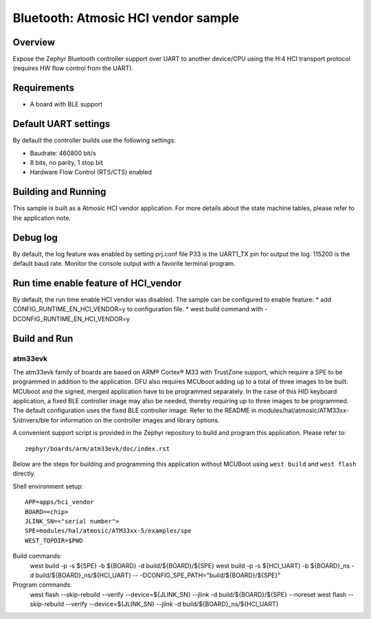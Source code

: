 .. _hci_vendor:

Bluetooth: Atmosic HCI vendor sample
####################################

Overview
********

Expose the Zephyr Bluetooth controller support over UART to another device/CPU
using the H:4 HCI transport protocol (requires HW flow control from the UART).

Requirements
************

* A board with BLE support

Default UART settings
*********************

By default the controller builds use the following settings:

* Baudrate: 460800 bit/s
* 8 bits, no parity, 1 stop bit
* Hardware Flow Control (RTS/CTS) enabled

Building and Running
********************

This sample is built as a Atmosic HCI vendor application.
For more details about the state machine tables, please refer to the
application note.

Debug log
*********

By default, the log feature was enabled by setting prj.conf file
P33 is the UART1_TX pin for output the log. 115200 is the default baud rate.
Monitor the console output with a favorite terminal program.

Run time enable feature of HCI_vendor
********************************************

By default, the run time enable HCI vendor was disabled. The sample can be
configured to enable feature:
* add CONFIG_RUNTIME_EN_HCI_VENDOR=y to configuration file.
* west build command with -DCONFIG_RUNTIME_EN_HCI_VENDOR=y

Build and Run
*************

atm33evk
--------

The atm33evk family of boards are based on ARM® Cortex® M33 with TrustZone
support, which require a SPE to be programmed in addition to the application.
DFU also requires MCUboot adding up to a total of three images to be built.
MCUboot and the signed, merged application have to be programmed separately.
In the case of this HID keyboard application, a fixed BLE controller image may
also be needed, thereby requiring up to three images to be programmed. The
default configuration uses the fixed BLE controller image.  Refer to the README
in modules/hal/atmosic/ATM33xx-5/drivers/ble for information on the controller
images and library options.

A convenient support script is provided in the Zephyr repository to build and
program this application. Please refer to::

   zephyr/boards/arm/atm33evk/doc/index.rst

Below are the steps for building and programming this application without
MCUBoot using ``west build`` and ``west flash`` directly.

Shell environment setup::

  APP=apps/hci_vendor
  BOARD=<chip>
  JLINK_SN=<"serial number">
  SPE=modules/hal/atmosic/ATM33xx-5/examples/spe
  WEST_TOPDIR=$PWD

Build commands:
  west build -p -s ${SPE} -b ${BOARD} -d build/${BOARD}/${SPE}
  west build -p -s ${HCI_UART} -b ${BOARD}_ns \
  -d build/${BOARD}_ns/${HCI_UART} \
  -- -DCONFIG_SPE_PATH=\"build/${BOARD}/${SPE}\"

Program commands:
  west flash --skip-rebuild --verify --device=${JLINK_SN} --jlink \
  -d build/${BOARD}/${SPE} --noreset
  west flash --skip-rebuild --verify --device=${JLINK_SN} --jlink \
  -d build/${BOARD}_ns/${HCI_UART}
